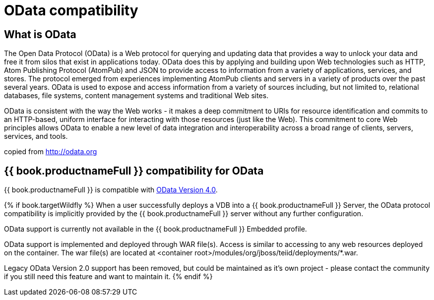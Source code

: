 [id="client-dev-OData_Support-OData-Support"]
= OData compatibility

[id="client-dev-OData_Support-What-is-OData"]
== What is OData

The Open Data Protocol (OData) is a Web protocol for querying and updating data that provides a way to unlock your data and free it from silos that exist in applications today. OData does this by applying and building upon Web technologies such as HTTP, Atom Publishing Protocol (AtomPub) and JSON to provide access to information from a variety of applications, services, and stores. The protocol emerged from experiences implementing AtomPub clients and servers in a variety of products over the past several years. OData is used to expose and access information from a variety of sources including, but not limited to, relational databases, file systems, content management systems and traditional Web sites.

OData is consistent with the way the Web works - it makes a deep commitment to URIs for resource identification and commits to an HTTP-based, uniform interface for interacting with those resources (just like the Web). This commitment to core Web principles allows OData to enable a new level of data integration and interoperability across a broad range of clients, servers, services, and tools.

copied from http://odata.org[http://odata.org]

[id="client-dev-OData_Support--bookproductnameFull-Support-for-OData"]
== {{ book.productnameFull }} compatibility for OData

{{ book.productnameFull }} is compatible with link:OData4_Support.adoc[OData Version 4.0].

{% if book.targetWildfly %}
When a user successfully deploys a VDB into a {{ book.productnameFull }} Server, the OData protocol compatibility is implicitly provided by the {{ book.productnameFull }} server without any further configuration. 

OData support is currently not available in the {{ book.productnameFull }} Embedded profile. 

OData support is implemented and deployed through WAR file(s). Access is similar to accessing to any web resources deployed on the container. The war file(s) are located at <container root>/modules/org/jboss/teiid/deployments/*.war.
  
Legacy OData Version 2.0 support has been removed, but could be maintained as it's own project - please contact the community if you still need this feature and want to maintain it.
{% endif %}  
